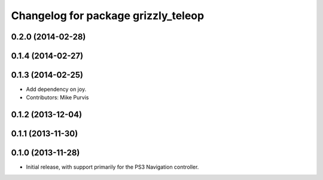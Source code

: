 ^^^^^^^^^^^^^^^^^^^^^^^^^^^^^^^^^^^^
Changelog for package grizzly_teleop
^^^^^^^^^^^^^^^^^^^^^^^^^^^^^^^^^^^^

0.2.0 (2014-02-28)
------------------

0.1.4 (2014-02-27)
------------------

0.1.3 (2014-02-25)
------------------
* Add dependency on joy.
* Contributors: Mike Purvis

0.1.2 (2013-12-04)
------------------

0.1.1 (2013-11-30)
------------------

0.1.0 (2013-11-28)
------------------
* Initial release, with support primarily for the PS3 Navigation controller. 
